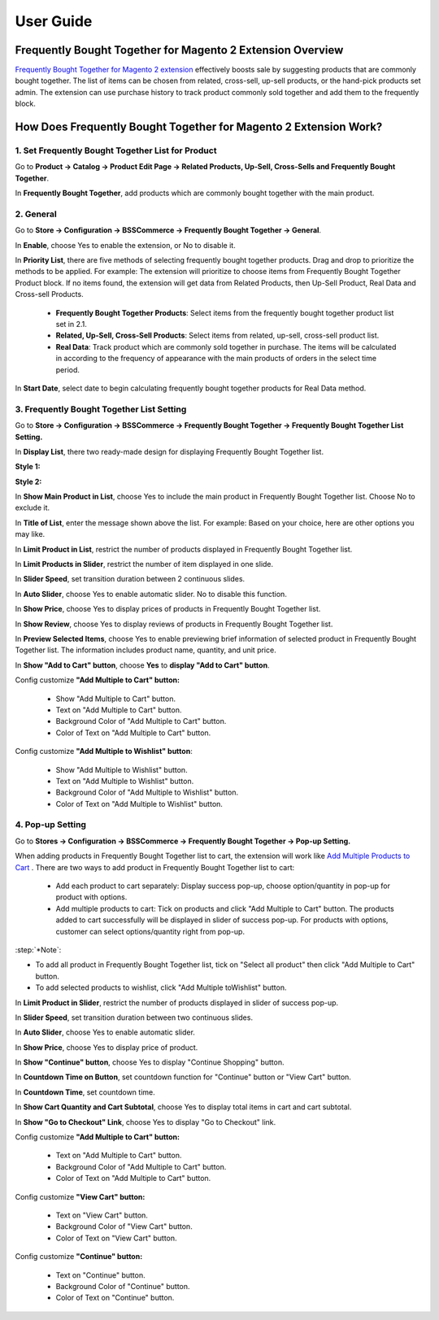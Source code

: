 User Guide
=============

Frequently Bought Together for Magento 2 Extension Overview
-----------------------------------------------------------

`Frequently Bought Together for Magento 2 extension	<https://bsscommerce.com/magento-2-frequently-bought-together.html>`_ effectively boosts sale by suggesting products 
that are commonly bought together. The list of items can be chosen from related, cross-sell, up-sell products, or the hand-pick products set admin. The extension can 
use purchase history to track product commonly sold together and add them to the frequently block.  

How Does Frequently Bought Together for Magento 2 Extension Work?
-----------------------------------------------------------------

1. Set Frequently Bought Together List for Product
^^^^^^^^^^^^^^^^^^^^^^^^^^^^^^^^^^^^^^^^^^^^^^^^^^

Go to **Product -> Catalog -> Product Edit Page -> Related Products, Up-Sell, Cross-Sells and Frequently Bought Together**.

.. image:: images/frequently_bought_together_m2_1.jpg

In **Frequently Bought Together**, add products which are commonly bought together with the main product. 

2. General
^^^^^^^^^^

Go to **Store -> Configuration -> BSSCommerce -> Frequently Bought Together -> General**. 

.. image:: images/frequently_bought_together_m2_2.jpg

In **Enable**, choose Yes to enable the extension, or No to disable it.

In **Priority List**, there are five methods of selecting frequently bought together products. Drag and drop to prioritize the methods to be applied. For example: The extension 
will prioritize to choose items from Frequently Bought Together Product block. If no items found, the extension will get data from Related Products, then Up-Sell 
Product, Real Data and Cross-sell Products.

	* **Frequently Bought Together Products**: Select items from the frequently bought together product list set in 2.1.
	* **Related, Up-Sell, Cross-Sell Products**: Select items from related, up-sell, cross-sell product list. 
	* **Real Data**: Track product which are commonly sold together in purchase. The items will be calculated in according to the frequency of appearance with the main products of orders in the select time period.

In **Start Date**, select date to begin calculating frequently bought together products for Real Data method. 	

3. Frequently Bought Together List Setting
^^^^^^^^^^^^^^^^^^^^^^^^^^^^^^^^^^^^^^^^^^^

Go to **Store -> Configuration -> BSSCommerce -> Frequently Bought Together -> Frequently Bought Together List Setting.**

.. image:: images/frequently_bought_together_m2_3.jpg

In **Display List**, there two ready-made design for displaying Frequently Bought Together list.

**Style 1:**

.. image:: images/frequently_bought_together_m2_4.jpg

**Style 2:**

.. image:: images/frequently_bought_together_m2_5.jpg

In **Show Main Product in List**, choose Yes to include the main product in Frequently Bought Together list. Choose No to exclude it. 

In **Title of List**, enter the message shown above the list. For example: Based on your choice, here are other options you may like. 

In **Limit Product in List**, restrict the number of products displayed in Frequently Bought Together list.

.. image:: images/frequently_bought_together_m2_6.jpg

In **Limit Products in Slider**, restrict the number of item displayed in one slide. 

In **Slider Speed**, set transition duration between 2 continuous slides. 

In **Auto Slider**, choose Yes to enable automatic slider. No to disable this function.

In **Show Price**, choose Yes to display prices of products in Frequently Bought Together list. 

In **Show Review**, choose Yes to display reviews of products in Frequently Bought Together list.

In **Preview Selected Items**, choose Yes to enable previewing brief information of selected product in Frequently Bought Together list. The information includes product name, quantity, and unit price. 

.. image:: images/frequently_bought_together_m2_7.jpg

In **Show "Add to Cart" button**, choose **Yes** to **display "Add to Cart" button**.

Config customize **"Add Multiple to Cart" button:**
 
	* Show "Add Multiple to Cart" button.
	* Text on "Add Multiple to Cart" button.
	* Background Color of "Add Multiple to Cart" button.
	* Color of Text on "Add Multiple to Cart" button.
	
Config customize **"Add Multiple to Wishlist" button**:

	* Show "Add Multiple to Wishlist" button.
	* Text on "Add Multiple to Wishlist" button.
	* Background Color of "Add Multiple to Wishlist" button.
	* Color of Text on "Add Multiple to Wishlist" button.

4. Pop-up Setting
^^^^^^^^^^^^^^^^^^

Go to **Stores -> Configuration -> BSSCommerce -> Frequently Bought Together -> Pop-up Setting.**

When adding products in Frequently Bought Together list to cart, the extension will work like `Add Multiple Products to Cart <https://bsscommerce.com/magento-2-add-multiple-products-to-cart.html>`_ . There 
are two ways to add product in Frequently Bought Together list to cart:

	* Add each product to cart separately: Display success pop-up, choose option/quantity in pop-up for product with options. 
	* Add multiple products to cart: Tick on products and click "Add Multiple to Cart" button. The products added to cart successfully will be displayed in slider of success pop-up. For products with options, customer can select options/quantity right from pop-up. 

.. image:: images/frequently_bought_together_m2_8.jpg

:step:`*Note`:
	
* To add all product in Frequently Bought Together list, tick on "Select all product" then click "Add Multiple to Cart" button.
* To add selected products to wishlist, click "Add Multiple toWishlist" button.

.. image:: images/frequently_bought_together_m2_9.jpg

In **Limit Product in Slider**, restrict the number of products displayed in slider of success pop-up. 

In **Slider Speed**, set transition duration between two continuous slides. 

In **Auto Slider**, choose Yes to enable automatic slider. 

In **Show Price**, choose Yes to display price of product. 

In **Show "Continue" button**, choose Yes to display "Continue Shopping" button. 

In **Countdown Time on Button**, set countdown function for "Continue" button or "View Cart" button. 

In **Countdown Time**, set countdown time. 

In **Show Cart Quantity and Cart Subtotal**, choose Yes to display total items in cart and cart subtotal. 

In **Show "Go to Checkout" Link**, choose Yes to display "Go to Checkout" link. 

.. image:: images/frequently_bought_together_m2_10.jpg

Config customize **"Add Multiple to Cart" button:** 

	* Text on "Add Multiple to Cart" button.
	* Background Color of "Add Multiple to Cart" button.
	* Color of Text on "Add Multiple to Cart" button.
	
Config customize **"View Cart" button:**
 
	* Text on "View Cart" button.
	* Background Color of "View Cart" button.
	* Color of Text on "View Cart" button.
	
Config customize **"Continue" button:**

	* Text on "Continue" button.
	* Background Color of "Continue" button.
	* Color of Text on "Continue" button.

	
	
.. raw:: html

   <style>
		p {text-align: justify;}
		.step{font-size:125%; font-weight: bold;}
   </style>

